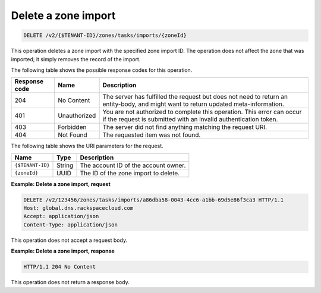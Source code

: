 .. _DELETE_deleteZoneImport_v2__account_id__zones_tasks_imports__zone_id__zones:

Delete a zone import
^^^^^^^^^^^^^^^^^^^^^^^^^^^^^^^^^^^^^^^^^^^^^^^^^^^^^^^^^^^^^^^^^^^^^^^^^^^^^^^^

.. code::

    DELETE /v2/{$TENANT-ID}/zones/tasks/imports/{zoneId}

This operation deletes a zone import with the specified zone import ID.
The operation does not affect the zone that was imported; it simply removes the
record of the import.

The following table shows the possible response codes for this operation.

+---------+-----------------------+---------------------------------------------+
| Response| Name                  | Description                                 |
| code    |                       |                                             |
+=========+=======================+=============================================+
| 204     | No Content            | The server has fulfilled the request but    |
|         |                       | does not need to return an entity-body, and |
|         |                       | might want to return updated                |
|         |                       | meta-information.                           |
+---------+-----------------------+---------------------------------------------+
| 401     | Unauthorized          | You are not authorized to complete this     |
|         |                       | operation. This error can occur if the      |
|         |                       | request is submitted with an invalid        |
|         |                       | authentication token.                       |
+---------+-----------------------+---------------------------------------------+
| 403     | Forbidden             | The server did not find anything matching   |
|         |                       | the request URI.                            |
+---------+-----------------------+---------------------------------------------+
| 404     | Not Found             | The requested item was not found.           |
+---------+-----------------------+---------------------------------------------+

The following table shows the URI parameters for the request.

+-----------------------+---------+---------------------------------------------+
| Name                  | Type    | Description                                 |
+=======================+=========+=============================================+
| ``{$TENANT-ID}``      | ​String | The account ID of the account owner.        |
+-----------------------+---------+---------------------------------------------+
| ``{zoneId}``          | ​UUID   | The ID of the zone import to delete.        |
+-----------------------+---------+---------------------------------------------+

 
**Example: Delete a zone import, request**

.. code::  

    DELETE /v2/123456/zones/tasks/imports/a86dba58-0043-4cc6-a1bb-69d5e86f3ca3 HTTP/1.1
    Host: global.dns.rackspacecloud.com
    Accept: application/json
    Content-Type: application/json

This operation does not accept a request body.

 
**Example: Delete a zone import, response**

.. code::  

    HTTP/1.1 204 No Content

This operation does not return a response body.
